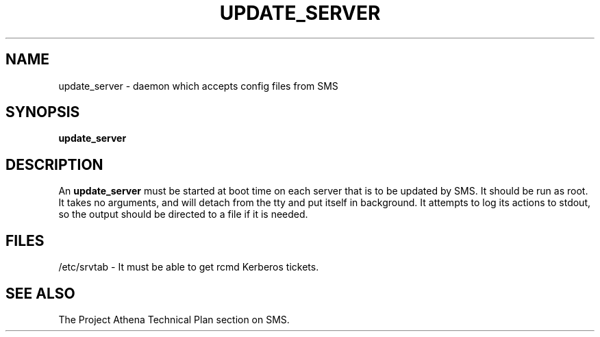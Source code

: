 .TH UPDATE_SERVER 8 "30 Nov 1988" "Project Athena"
\" RCSID: $Header: /afs/.athena.mit.edu/astaff/project/moiradev/repository/moira/man/update_server.8,v 1.1 1988-11-30 13:18:58 mar Exp $
.SH NAME
update_server \- daemon which accepts config files from SMS
.SH SYNOPSIS
.B update_server
.SH DESCRIPTION
An
.B update_server
must be started at boot time on each server that is to be updated by
SMS.  It should be run as root.  It takes no arguments, and will
detach from the tty and put itself in background.  It attempts to log
its actions to stdout, so the output should be directed to a file if
it is needed.
.SH FILES
/etc/srvtab \- It must be able to get rcmd Kerberos tickets.
.SH "SEE ALSO"
The Project Athena Technical Plan section on SMS.
